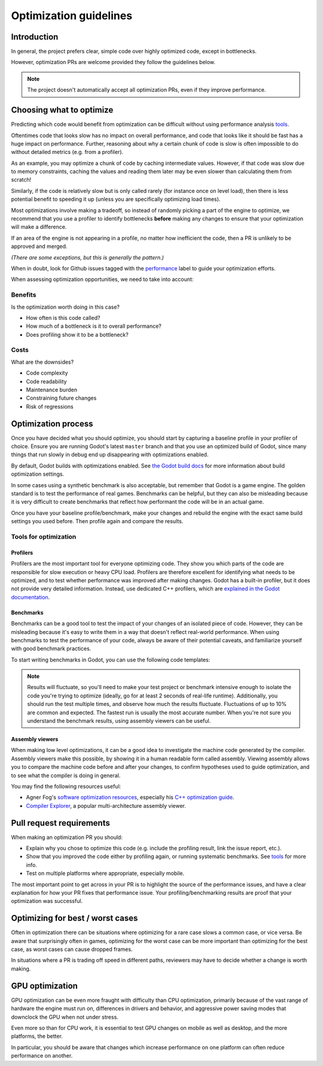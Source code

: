 .. _doc_optimization:

Optimization guidelines
=======================

Introduction
------------

In general, the project prefers clear, simple code over highly optimized code,
except in bottlenecks.

However, optimization PRs are welcome provided they follow the guidelines below.

.. note::

    The project doesn't automatically accept all optimization PRs, even if they
    improve performance.

Choosing what to optimize
-------------------------

Predicting which code would benefit from optimization can be difficult without
using performance analysis `tools <#tools-for-optimization>`_.

Oftentimes code that looks slow has no impact on overall performance, and code
that looks like it should be fast has a huge impact on performance. Further,
reasoning about why a certain chunk of code is slow is often impossible to do
without detailed metrics (e.g. from a profiler). 

As an example, you may optimize a chunk of code by caching intermediate values.
However, if that code was slow due to memory constraints, caching the values and
reading them later may be even slower than calculating them from scratch!

Similarly, if the code is relatively slow but is only called rarely (for
instance once on level load), then there is less potential benefit to speeding
it up (unless you are specifically optimizing load times).

Most optimizations involve making a tradeoff, so instead of randomly picking a
part of the engine to optimize, we recommend that you use a profiler to identify
bottlenecks **before** making any changes to ensure that your optimization will
make a difference.

If an area of the engine is not appearing in a profile, no matter how
inefficient the code, then a PR is unlikely to be approved and merged.

*(There are some exceptions, but this is generally the pattern.)*

When in doubt, look for Github issues tagged with the `performance
<https://github.com/godotengine/godot/issues?q=is%3Aissue%20state%3Aopen%20label%3Aperformance>`_
label to guide your optimization efforts.

When assessing optimization opportunities, we need to take into account:

Benefits
~~~~~~~~

Is the optimization worth doing in this case?

- How often is this code called?
- How much of a bottleneck is it to overall performance?
- Does profiling show it to be a bottleneck?

Costs
~~~~~

What are the downsides?

- Code complexity
- Code readability
- Maintenance burden
- Constraining future changes
- Risk of regressions

Optimization process
--------------------

Once you have decided what you should optimize, you should start by capturing a
baseline profile in your profiler of choice. Ensure you are running Godot's
latest ``master`` branch and that you use an optimized build of Godot, since many
things that run slowly in debug end up disappearing with optimizations enabled.

By default, Godot builds with optimizations enabled. See `the Godot build docs
<https://docs.godotengine.org/en/stable/engine_details/development/compiling/introduction_to_the_buildsystem.html#optimization-level>`_
for more information about build optimization settings.

In some cases using a synthetic benchmark is also acceptable, but remember that
Godot is a game engine. The golden standard is to test the performance of real
games. Benchmarks can be helpful, but they can also be misleading because it is
very difficult to create benchmarks that reflect how performant the code will be
in an actual game.

Once you have your baseline profile/benchmark, make your changes and rebuild the
engine with the exact same build settings you used before. Then profile again
and compare the results.

Tools for optimization
~~~~~~~~~~~~~~~~~~~~~~

Profilers
^^^^^^^^^

Profilers are the most important tool for everyone optimizing code. They show you which
parts of the code are responsible for slow execution or heavy CPU load. Profilers are
therefore excellent for identifying what needs to be optimized, and to test whether
performance was improved after making changes. Godot has a built-in profiler, but it
does not provide very detailed information. Instead, use dedicated C++ profilers, which are
`explained in the Godot documentation <https://docs.godotengine.org/en/stable/engine_details/development/debugging/using_cpp_profilers.html>`__.

Benchmarks
^^^^^^^^^^

Benchmarks can be a good tool to test the impact of your changes of an isolated piece
of code. However, they can be misleading because it's easy to write them in a way that
doesn't reflect real-world performance. When using benchmarks to test the performance
of your code, always be aware of their potential caveats, and familiarize yourself
with good benchmark practices.

To start writing benchmarks in Godot, you can use the following code templates:

.. tabs::
 .. code-tab:: gdscript GDScript

    var start = Time.get_ticks_msec()
    var s := "Lorem ipsum dolor sit amet";
    for i in range(10000):
        s.replace("e", "b")  # Benchmarks the 'replace' function.
    print(Time.get_ticks_msec() - start, "ms")

 .. code-tab:: cpp

    String s = "Lorem ipsum dolor sit amet";

    auto t0 = std::chrono::high_resolution_clock::now();
    for (int i = 0; i < 100000; i ++) {
        String s1 = s.replace("e", "b"); // Benchmarks the 'replace' function.
    }
    auto t1 = std::chrono::high_resolution_clock::now();
    std::cout << std::chrono::duration_cast<std::chrono::milliseconds>(t1 - t0).count() << "ms\n";

.. note::

    Results will fluctuate, so you'll need to make your test project or
    benchmark intensive enough to isolate the code you're trying to optimize (ideally,
    go for at least 2 seconds of real-life runtime). Additionally, you should run the
    test multiple times, and observe how much the results fluctuate. Fluctuations of up
    to 10% are common and expected. The fastest run is usually the most accurate number.
    When you're not sure you understand the benchmark results, using assembly viewers
    can be useful.

Assembly viewers
^^^^^^^^^^^^^^^^

When making low level optimizations, it can be a good idea to investigate the machine code
generated by the compiler. Assembly viewers make this possible, by showing it in a human
readable form called assembly. Viewing assembly allows you to compare the machine code
before and after your changes, to confirm hypotheses used to guide optimization, and to
see what the compiler is doing in general.

You may find the following resources useful:

* Agner Fog's `software optimization resources <https://www.agner.org/optimize/>`__, especially his `C++ optimization guide <https://agner.org/optimize/optimizing_cpp.pdf>`__.
* `Compiler Explorer <https://godbolt.org>`__, a popular multi-architecture assembly viewer.

Pull request requirements
-------------------------

When making an optimization PR you should:

- Explain why you chose to optimize this code (e.g. include the profiling result, link the issue report, etc.).
- Show that you improved the code either by profiling again, or running systematic benchmarks.
  See `tools <#tools-for-optimization>`__ for more info.
- Test on multiple platforms where appropriate, especially mobile.

The most important point to get across in your PR is to highlight the source of
the performance issues, and have a clear explanation for how your PR fixes that
performance issue. Your profiling/benchmarking results are proof that your
optimization was successful.

Optimizing for best / worst cases
---------------------------------

Often in optimization there can be situations where optimizing for a rare case slows a
common case, or vice versa. Be aware that surprisingly often in games, optimizing for
the worst case can be more important than optimizing for the best case, as worst cases
can cause dropped frames.

In situations where a PR is trading off speed in different paths, reviewers may have to
decide whether a change is worth making.

GPU optimization
----------------

GPU optimization can be even more fraught with difficulty than CPU optimization,
primarily because of the vast range of hardware the engine must run on, differences in
drivers and behavior, and aggressive power saving modes that downclock the GPU when
not under stress.

Even more so than for CPU work, it is essential to test GPU changes on mobile as well as
desktop, and the more platforms, the better.

In particular, you should be aware that changes which increase performance on one platform
can often reduce performance on another.


